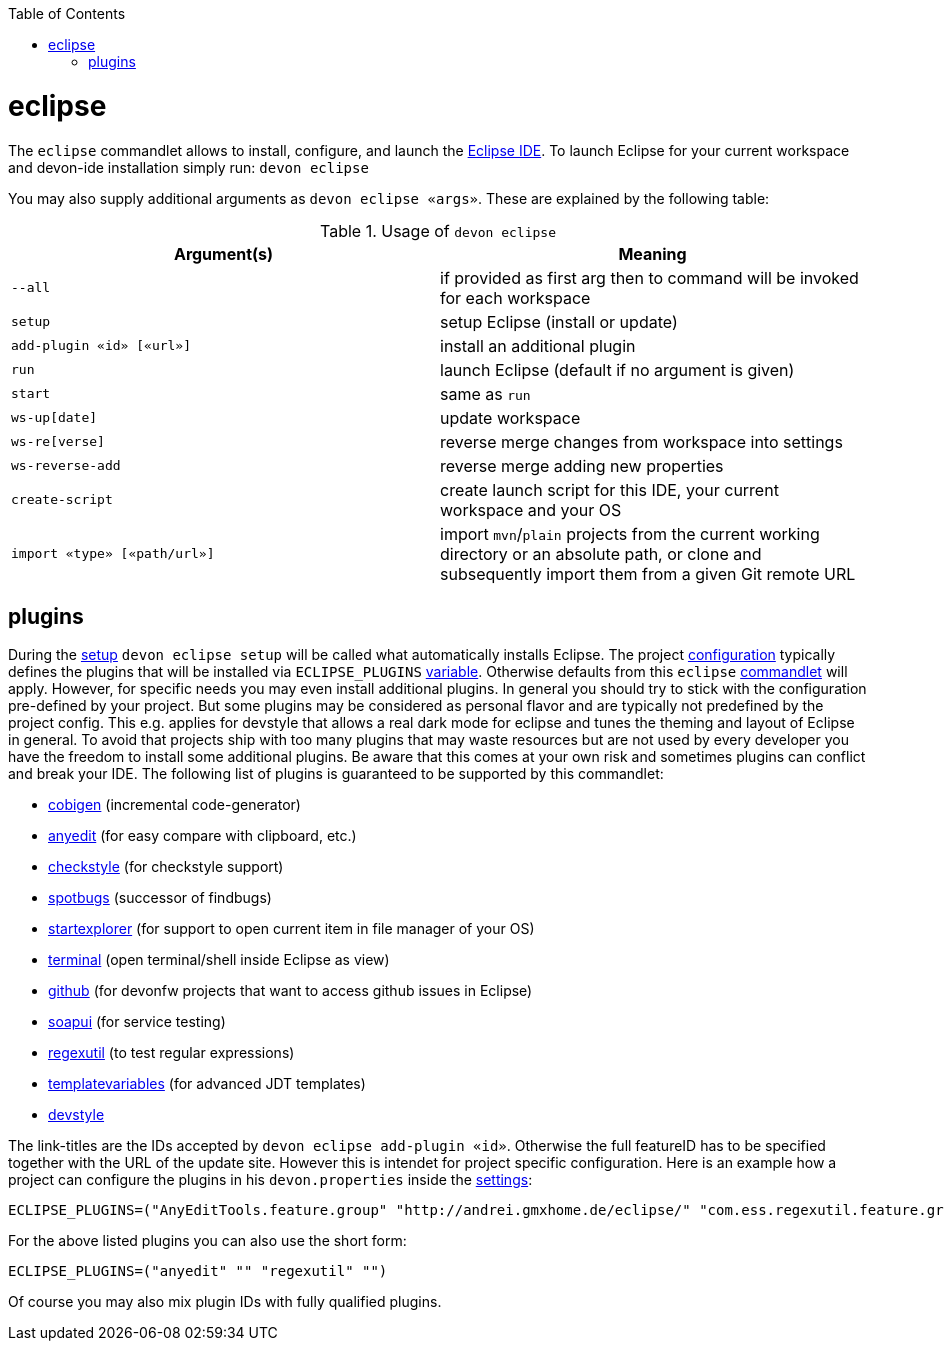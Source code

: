 :toc:
toc::[]

= eclipse

The `eclipse` commandlet allows to install, configure, and launch the https://eclipse.org/[Eclipse IDE].
To launch Eclipse for your current workspace and devon-ide installation simply run:
`devon eclipse`

You may also supply additional arguments as `devon eclipse «args»`. These are explained by the following table:

.Usage of `devon eclipse`
[options="header"]
|=======================
|*Argument(s)*                  |*Meaning*
|`--all`                        |if provided as first arg then to command will be invoked for each workspace
|`setup`                        |setup Eclipse (install or update)
|`add-plugin «id» [«url»]`      |install an additional plugin
|`run`                          |launch Eclipse (default if no argument is given)
|`start`                        |same as `run`
|`ws-up[date]`                  |update workspace
|`ws-re[verse]`                 |reverse merge changes from workspace into settings
|`ws-reverse-add`               |reverse merge adding new properties
|`create-script`                |create launch script for this IDE, your current workspace and your OS
|`import «type» [«path/url»]`   |import `mvn`/`plain` projects from the current working directory or an absolute path, or clone and subsequently import them from a given Git remote URL
|=======================

== plugins
During the link:setup.asciidoc[setup] `devon eclipse setup` will be called what automatically installs Eclipse. The project link:configuration.asciidoc[configuration] typically defines the plugins that will be installed via `ECLIPSE_PLUGINS` link:variables.asciidoc[variable]. Otherwise defaults from this `eclipse` link:cli.asciidoc#commandlets[commandlet] will apply.
However, for specific needs you may even install additional plugins. In general you should try to stick with the configuration pre-defined by your project. But some plugins may be considered as personal flavor and are typically not predefined by the project config. This e.g. applies for devstyle that allows a real dark mode for eclipse and tunes the theming and layout of Eclipse in general. To avoid that projects ship with
too many plugins that may waste resources but are not used by every developer you have the freedom to install some additional plugins. Be aware that this comes at your own risk and sometimes plugins can conflict and break your IDE. The following list of plugins is guaranteed to be supported by this commandlet:

* https://github.com/devonfw/tools-cobigen/releases[cobigen] (incremental code-generator)
* http://andrei.gmxhome.de/eclipse/[anyedit] (for easy compare with clipboard, etc.)
* http://eclipse-cs.sf.net/update/[checkstyle] (for checkstyle support)
* https://spotbugs.github.io/eclipse/[spotbugs] (successor of findbugs)
* http://basti1302.github.com/startexplorer/update/[startexplorer] (for support to open current item in file manager of your OS)
* http://marketplace.eclipse.org/content/tm-terminal[terminal] (open terminal/shell inside Eclipse as view)
* http://download.eclipse.org/egit/github/updates/[github] (for devonfw projects that want to access github issues in Eclipse)
* http://www.soapui.org/eclipse/update/site.xml[soapui] (for service testing)
* http://regex-util.sourceforge.net/update/[regexutil] (to test regular expressions)
* https://m-m-m.github.io/eclipse-templatevariables/latest[templatevariables] (for advanced JDT templates)
* https://www.genuitec.com/updates/devstyle/ci/[devstyle]

The link-titles are the IDs accepted by `devon eclipse add-plugin «id»`. Otherwise the full featureID has to be specified together with the URL of the update site. However this is intendet for project specific configuration. Here is an example how a project can configure the plugins in his `devon.properties` inside the link:settings.asciidoc[settings]:
```
ECLIPSE_PLUGINS=("AnyEditTools.feature.group" "http://andrei.gmxhome.de/eclipse/" "com.ess.regexutil.feature.group" "http://regex-util.sourceforge.net/update/")
```
For the above listed plugins you can also use the short form:
```
ECLIPSE_PLUGINS=("anyedit" "" "regexutil" "")
```
Of course you may also mix plugin IDs with fully qualified plugins.